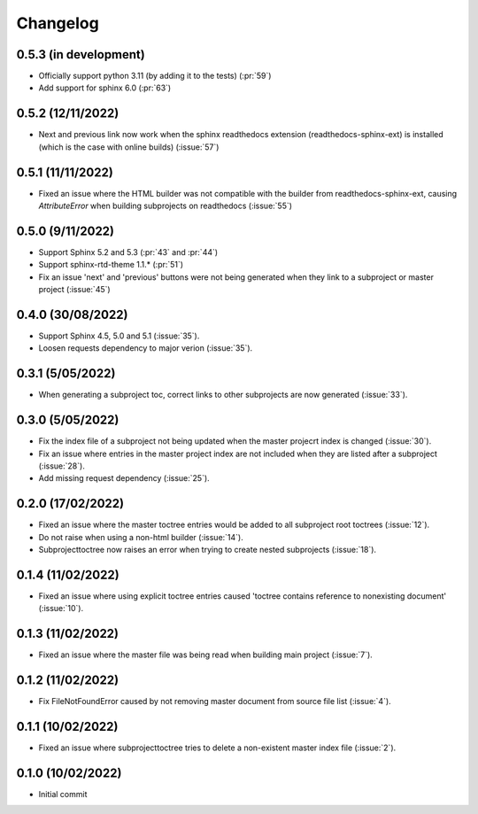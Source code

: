
Changelog
*********

0.5.3 (in development)
----------------------
* Officially support python 3.11 (by adding it to the tests) (:pr:`59`)
* Add support for sphinx 6.0 (:pr:`63`)

0.5.2 (12/11/2022)
------------------
* Next and previous link now work when the sphinx readthedocs extension (readthedocs-sphinx-ext) is installed (which is the case with online builds) (:issue:`57`)

0.5.1 (11/11/2022)
------------------
* Fixed an issue where the HTML builder was not compatible with the builder from readthedocs-sphinx-ext, causing `AttributeError` when building subprojects on readthedocs (:issue:`55`)

0.5.0 (9/11/2022)
-----------------
* Support Sphinx 5.2 and 5.3 (:pr:`43` and :pr:`44`)
* Support sphinx-rtd-theme 1.1.* (:pr:`51`)
* Fix an issue 'next' and 'previous' buttons were not being generated when they link to a subproject or master project (:issue:`45`)

0.4.0 (30/08/2022)
------------------
* Support Sphinx 4.5, 5.0 and 5.1 (:issue:`35`).
* Loosen requests dependency to major verion (:issue:`35`).

0.3.1 (5/05/2022)
-----------------
* When generating a subproject toc, correct links to other subprojects are now generated (:issue:`33`).

0.3.0 (5/05/2022)
-----------------
* Fix the index file of a subproject not being updated when the master projecrt index is changed (:issue:`30`).
* Fix an issue where entries in the master project index are not included when they are listed after a subproject (:issue:`28`).
* Add missing request dependency (:issue:`25`).

0.2.0 (17/02/2022)
------------------
* Fixed an issue where the master toctree entries would be added to all subproject root toctrees (:issue:`12`).
* Do not raise when using a non-html builder (:issue:`14`).
* Subprojecttoctree now raises an error when trying to create nested subprojects (:issue:`18`).

0.1.4 (11/02/2022)
------------------
* Fixed an issue where using explicit toctree entries caused 'toctree contains reference to nonexisting document' (:issue:`10`).

0.1.3 (11/02/2022)
------------------
* Fixed an issue where the master file was being read when building main project (:issue:`7`).

0.1.2 (11/02/2022)
------------------
* Fix FileNotFoundError caused by not removing master document from source file list (:issue:`4`).

0.1.1 (10/02/2022)
------------------
* Fixed an issue where subprojecttoctree tries to delete a non-existent master index file (:issue:`2`).

0.1.0 (10/02/2022)
------------------
* Initial commit
